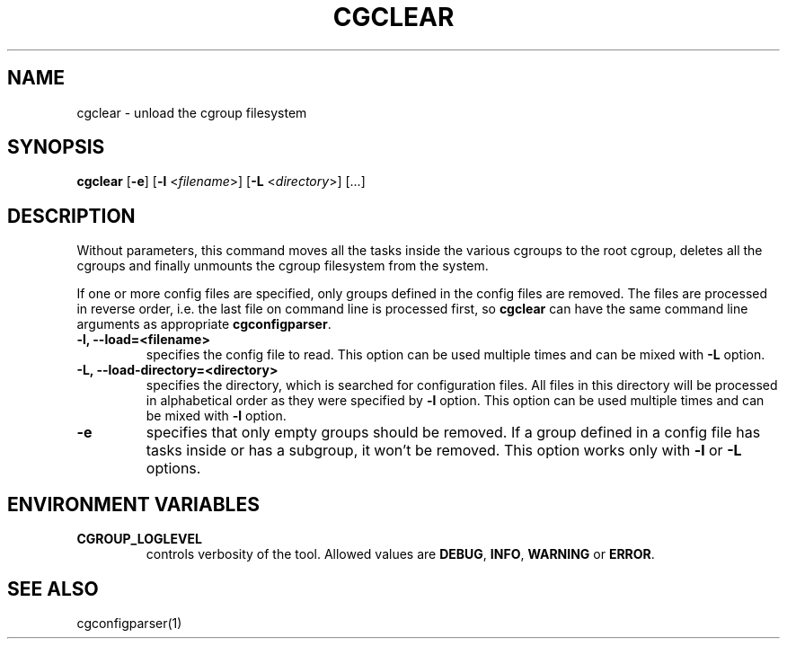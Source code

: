 .\" Copyright IBM Corporation. 2009.
.\" Written by Dhaval Giani <dhaval@linux.vnet.ibm.com>.

.TH CGCLEAR  1 2009-10-23 "Linux" "libcgroup Manual"
.SH NAME
cgclear \- unload the cgroup filesystem

.SH SYNOPSIS
\fBcgclear\fR [\fB-e\fR] [\fB-l\fR <\fIfilename\fR>] [\fB-L\fR <\fIdirectory\fR>] [...]

.SH DESCRIPTION

Without parameters, this command moves all the tasks inside the various cgroups
to the root cgroup, deletes all the cgroups and finally
unmounts the cgroup filesystem from the system.

If one or more config files are specified, only groups defined in the config
files are removed. The files are processed in reverse order, i.e. the last
file on command line is processed first, so \fBcgclear\fR can have the same
command line arguments as appropriate \fBcgconfigparser\fR.

.TP
.B -l, --load=<filename>
specifies the config file to read. This option can be used multiple times and
can be mixed with \fB-L\fR option.

.TP
.B -L, --load-directory=<directory>
specifies the directory, which is searched for configuration files. All files
in this directory will be processed in alphabetical order as they were specified
by \fB-l\fR option. This option can be used multiple times and
can be mixed with \fB-l\fR option.

.TP
.B -e
specifies that only empty groups should be removed. If a group defined in a
config file has tasks inside or has a subgroup, it won't be removed. This
option works only with \fB-l\fR or \fB-L\fR options.

.SH ENVIRONMENT VARIABLES
.TP
.B CGROUP_LOGLEVEL
controls verbosity of the tool. Allowed values are \fBDEBUG\fR,
\fBINFO\fR, \fBWARNING\fR or \fBERROR\fR.

.SH SEE ALSO
cgconfigparser(1)
